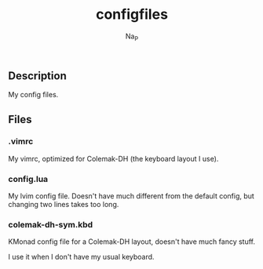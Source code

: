#+title:  configfiles
#+author: Na_P

** Description
My config files.

** Files
*** .vimrc
My vimrc, optimized for Colemak-DH (the keyboard layout I use).

*** config.lua
My lvim config file.
Doesn't have much different from the default config, but changing two lines takes too long.

*** colemak-dh-sym.kbd
KMonad config file for a Colemak-DH layout, doesn't have much fancy stuff. 

I use it when I don't have my usual keyboard.
